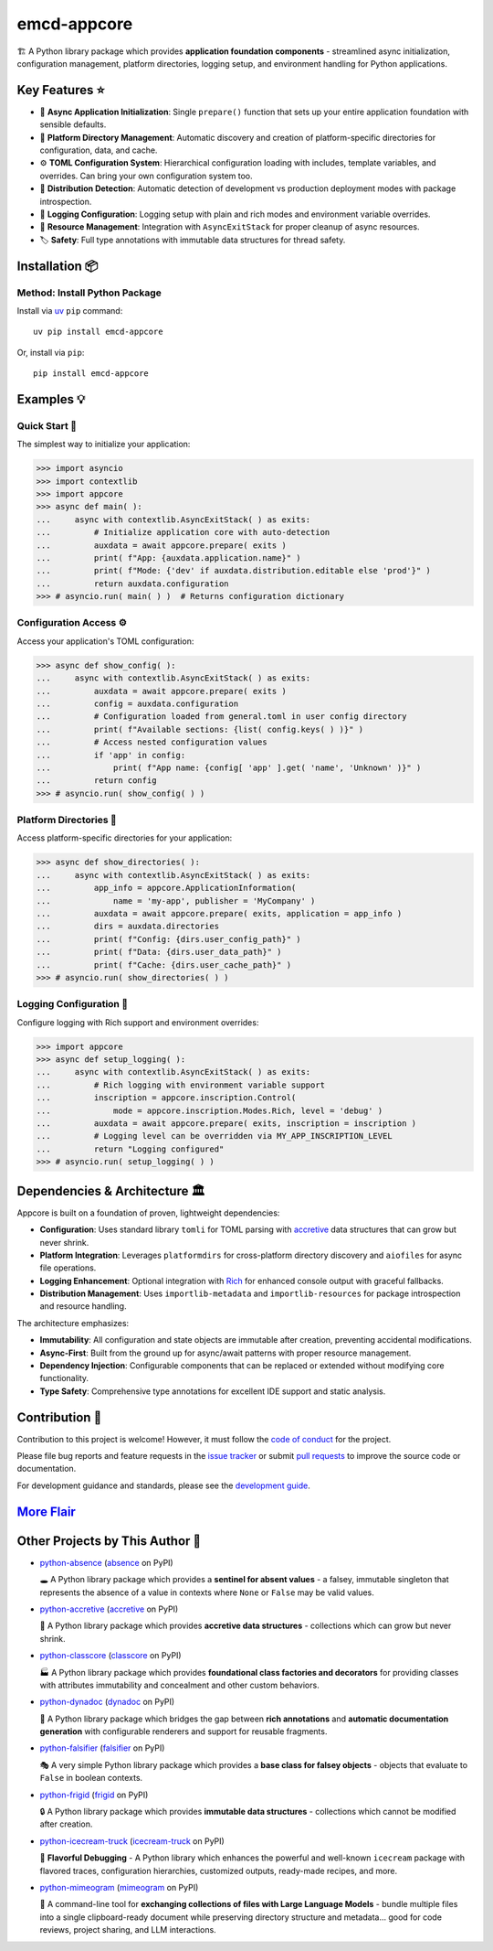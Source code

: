 .. vim: set fileencoding=utf-8:
.. -*- coding: utf-8 -*-
.. +--------------------------------------------------------------------------+
   |                                                                          |
   | Licensed under the Apache License, Version 2.0 (the "License");          |
   | you may not use this file except in compliance with the License.         |
   | You may obtain a copy of the License at                                  |
   |                                                                          |
   |     http://www.apache.org/licenses/LICENSE-2.0                           |
   |                                                                          |
   | Unless required by applicable law or agreed to in writing, software      |
   | distributed under the License is distributed on an "AS IS" BASIS,        |
   | WITHOUT WARRANTIES OR CONDITIONS OF ANY KIND, either express or implied. |
   | See the License for the specific language governing permissions and      |
   | limitations under the License.                                           |
   |                                                                          |
   +--------------------------------------------------------------------------+

*******************************************************************************
                                  emcd-appcore
*******************************************************************************

.. image:: https://img.shields.io/pypi/v/emcd-appcore
   :alt: Package Version
   :target: https://pypi.org/project/emcd-appcore/

.. image:: https://img.shields.io/pypi/status/emcd-appcore
   :alt: PyPI - Status
   :target: https://pypi.org/project/emcd-appcore/

.. image:: https://github.com/emcd/python-appcore/actions/workflows/tester.yaml/badge.svg?branch=master&event=push
   :alt: Tests Status
   :target: https://github.com/emcd/python-appcore/actions/workflows/tester.yaml

.. image:: https://emcd.github.io/python-appcore/coverage.svg
   :alt: Code Coverage Percentage
   :target: https://github.com/emcd/python-appcore/actions/workflows/tester.yaml

.. image:: https://img.shields.io/github/license/emcd/python-appcore
   :alt: Project License
   :target: https://github.com/emcd/python-appcore/blob/master/LICENSE.txt

.. image:: https://img.shields.io/pypi/pyversions/emcd-appcore
   :alt: Python Versions
   :target: https://pypi.org/project/emcd-appcore/


🏗️ A Python library package which provides **application foundation
components** - streamlined async initialization, configuration management,
platform directories, logging setup, and environment handling for Python
applications.


Key Features ⭐
===============================================================================

* 🚀 **Async Application Initialization**: Single ``prepare()`` function that
  sets up your entire application foundation with sensible defaults.
* 📁 **Platform Directory Management**: Automatic discovery and creation of
  platform-specific directories for configuration, data, and cache.
* ⚙️ **TOML Configuration System**: Hierarchical configuration loading with
  includes, template variables, and overrides. Can bring your own configuration
  system too.
* 🎯 **Distribution Detection**: Automatic detection of development vs
  production deployment modes with package introspection.
* 📝 **Logging Configuration**: Logging setup with plain and rich modes and
  environment variable overrides.
* 🔄 **Resource Management**: Integration with ``AsyncExitStack`` for proper
  cleanup of async resources.
* 🏷️ **Safety**: Full type annotations with immutable data structures for
  thread safety.


Installation 📦
===============================================================================

Method: Install Python Package
-------------------------------------------------------------------------------

Install via `uv <https://github.com/astral-sh/uv/blob/main/README.md>`_ ``pip``
command:

::

    uv pip install emcd-appcore

Or, install via ``pip``:

::

    pip install emcd-appcore


Examples 💡
===============================================================================


Quick Start 🚀
-------------------------------------------------------------------------------

The simplest way to initialize your application:

>>> import asyncio
>>> import contextlib
>>> import appcore
>>> async def main( ):
...     async with contextlib.AsyncExitStack( ) as exits:
...         # Initialize application core with auto-detection
...         auxdata = await appcore.prepare( exits )
...         print( f"App: {auxdata.application.name}" )
...         print( f"Mode: {'dev' if auxdata.distribution.editable else 'prod'}" )
...         return auxdata.configuration
>>> # asyncio.run( main( ) )  # Returns configuration dictionary


Configuration Access ⚙️
-------------------------------------------------------------------------------

Access your application's TOML configuration:

>>> async def show_config( ):
...     async with contextlib.AsyncExitStack( ) as exits:
...         auxdata = await appcore.prepare( exits )
...         config = auxdata.configuration
...         # Configuration loaded from general.toml in user config directory
...         print( f"Available sections: {list( config.keys( ) )}" )
...         # Access nested configuration values
...         if 'app' in config:
...             print( f"App name: {config[ 'app' ].get( 'name', 'Unknown' )}" )
...         return config
>>> # asyncio.run( show_config( ) )


Platform Directories 📁
-------------------------------------------------------------------------------

Access platform-specific directories for your application:

>>> async def show_directories( ):
...     async with contextlib.AsyncExitStack( ) as exits:
...         app_info = appcore.ApplicationInformation(
...             name = 'my-app', publisher = 'MyCompany' )
...         auxdata = await appcore.prepare( exits, application = app_info )
...         dirs = auxdata.directories
...         print( f"Config: {dirs.user_config_path}" )
...         print( f"Data: {dirs.user_data_path}" )
...         print( f"Cache: {dirs.user_cache_path}" )
>>> # asyncio.run( show_directories( ) )

Logging Configuration 📝
-------------------------------------------------------------------------------

Configure logging with Rich support and environment overrides:

>>> import appcore
>>> async def setup_logging( ):
...     async with contextlib.AsyncExitStack( ) as exits:
...         # Rich logging with environment variable support
...         inscription = appcore.inscription.Control(
...             mode = appcore.inscription.Modes.Rich, level = 'debug' )
...         auxdata = await appcore.prepare( exits, inscription = inscription )
...         # Logging level can be overridden via MY_APP_INSCRIPTION_LEVEL
...         return "Logging configured"
>>> # asyncio.run( setup_logging( ) )


Dependencies & Architecture 🏛️
===============================================================================

Appcore is built on a foundation of proven, lightweight dependencies:

* **Configuration**: Uses standard library ``tomli`` for TOML parsing with
  `accretive <https://pypi.org/project/accretive/>`_ data structures that can
  grow but never shrink.
* **Platform Integration**: Leverages ``platformdirs`` for cross-platform
  directory discovery and ``aiofiles`` for async file operations.
* **Logging Enhancement**: Optional integration with `Rich
  <https://github.com/Textualize/rich>`_ for enhanced console output with
  graceful fallbacks.
* **Distribution Management**: Uses ``importlib-metadata`` and
  ``importlib-resources`` for package introspection and resource handling.

The architecture emphasizes:

* **Immutability**: All configuration and state objects are immutable after
  creation, preventing accidental modifications.
* **Async-First**: Built from the ground up for async/await patterns with
  proper resource management.
* **Dependency Injection**: Configurable components that can be replaced or
  extended without modifying core functionality.
* **Type Safety**: Comprehensive type annotations for excellent IDE support
  and static analysis.


Contribution 🤝
===============================================================================

Contribution to this project is welcome! However, it must follow the `code of
conduct
<https://emcd.github.io/python-project-common/stable/sphinx-html/common/conduct.html>`_
for the project.

Please file bug reports and feature requests in the `issue tracker
<https://github.com/emcd/python-appcore/issues>`_ or submit `pull
requests <https://github.com/emcd/python-appcore/pulls>`_ to
improve the source code or documentation.

For development guidance and standards, please see the `development guide
<https://emcd.github.io/python-appcore/stable/sphinx-html/contribution.html#development>`_.


`More Flair <https://www.imdb.com/title/tt0151804/characters/nm0431918>`_
===============================================================================

.. image:: https://img.shields.io/github/last-commit/emcd/python-appcore
   :alt: GitHub last commit
   :target: https://github.com/emcd/python-appcore

.. image:: https://img.shields.io/endpoint?url=https://raw.githubusercontent.com/copier-org/copier/master/img/badge/badge-grayscale-inverted-border-orange.json
   :alt: Copier
   :target: https://github.com/copier-org/copier

.. image:: https://img.shields.io/badge/%F0%9F%A5%9A-Hatch-4051b5.svg
   :alt: Hatch
   :target: https://github.com/pypa/hatch

.. image:: https://img.shields.io/badge/pre--commit-enabled-brightgreen?logo=pre-commit
   :alt: pre-commit
   :target: https://github.com/pre-commit/pre-commit

.. image:: https://microsoft.github.io/pyright/img/pyright_badge.svg
   :alt: Pyright
   :target: https://microsoft.github.io/pyright

.. image:: https://img.shields.io/endpoint?url=https://raw.githubusercontent.com/astral-sh/ruff/main/assets/badge/v2.json
   :alt: Ruff
   :target: https://github.com/astral-sh/ruff

.. image:: https://img.shields.io/pypi/implementation/emcd-appcore
   :alt: PyPI - Implementation
   :target: https://pypi.org/project/emcd-appcore/

.. image:: https://img.shields.io/pypi/wheel/emcd-appcore
   :alt: PyPI - Wheel
   :target: https://pypi.org/project/emcd-appcore/


Other Projects by This Author 🌟
===============================================================================

* `python-absence <https://github.com/emcd/python-absence>`_ (`absence <https://pypi.org/project/absence/>`_ on PyPI)

  🕳️ A Python library package which provides a **sentinel for absent values** - a falsey, immutable singleton that represents the absence of a value in contexts where ``None`` or ``False`` may be valid values.

* `python-accretive <https://github.com/emcd/python-accretive>`_ (`accretive <https://pypi.org/project/accretive/>`_ on PyPI)

  🌌 A Python library package which provides **accretive data structures** - collections which can grow but never shrink.

* `python-classcore <https://github.com/emcd/python-classcore>`_ (`classcore <https://pypi.org/project/classcore/>`_ on PyPI)

  🏭 A Python library package which provides **foundational class factories and decorators** for providing classes with attributes immutability and concealment and other custom behaviors.

* `python-dynadoc <https://github.com/emcd/python-dynadoc>`_ (`dynadoc <https://pypi.org/project/dynadoc/>`_ on PyPI)

  📝 A Python library package which bridges the gap between **rich annotations** and **automatic documentation generation** with configurable renderers and support for reusable fragments.

* `python-falsifier <https://github.com/emcd/python-falsifier>`_ (`falsifier <https://pypi.org/project/falsifier/>`_ on PyPI)

  🎭 A very simple Python library package which provides a **base class for falsey objects** - objects that evaluate to ``False`` in boolean contexts.

* `python-frigid <https://github.com/emcd/python-frigid>`_ (`frigid <https://pypi.org/project/frigid/>`_ on PyPI)

  🔒 A Python library package which provides **immutable data structures** - collections which cannot be modified after creation.

* `python-icecream-truck <https://github.com/emcd/python-icecream-truck>`_ (`icecream-truck <https://pypi.org/project/icecream-truck/>`_ on PyPI)

  🍦 **Flavorful Debugging** - A Python library which enhances the powerful and well-known ``icecream`` package with flavored traces, configuration hierarchies, customized outputs, ready-made recipes, and more.

* `python-mimeogram <https://github.com/emcd/python-mimeogram>`_ (`mimeogram <https://pypi.org/project/mimeogram/>`_ on PyPI)

  📨 A command-line tool for **exchanging collections of files with Large Language Models** - bundle multiple files into a single clipboard-ready document while preserving directory structure and metadata... good for code reviews, project sharing, and LLM interactions.
